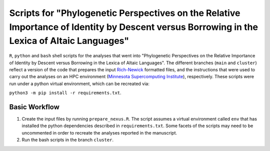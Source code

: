 Scripts for "Phylogenetic Perspectives on the Relative Importance of Identity by Descent versus Borrowing in the Lexica of Altaic Languages"
========================================================================================================================================================

``R``, ``python`` and ``bash`` shell scripts for the analyses that went into "Phylogenetic Perspectives on the Relative Importance of Identity by Descent versus Borrowing in the Lexica of Altaic Languages". The different branches (``main`` and ``cluster``) reflect a version of the code that prepares the input `Rich-Newick <https://wiki.rice.edu/confluence/download/attachments/5216841/RichNewick-2012-02-16.pdf?version=1&modificationDate=1330535426168&api=v2>`_ formatted files, and the instructions that were used to carry out the analyses on an HPC environment (`Minnesota Supercomputing Institute <https://www.msi.umn.edu/>`_), respectively. These scripts were run under a python virtual environment, which can be recreated via:

``python3 -m pip install -r requirements.txt``.

Basic Workflow
----------------------------------

#. Create the input files by running ``prepare_nexus.R``. The script assumes a virtual environment called ``env`` that has installed the python dependencies described in ``requirements.txt``. Some facets of the scripts may need to be uncommented in order to recreate the analyses reported in the manuscript.
#. Run the bash scripts in the branch ``cluster``.

